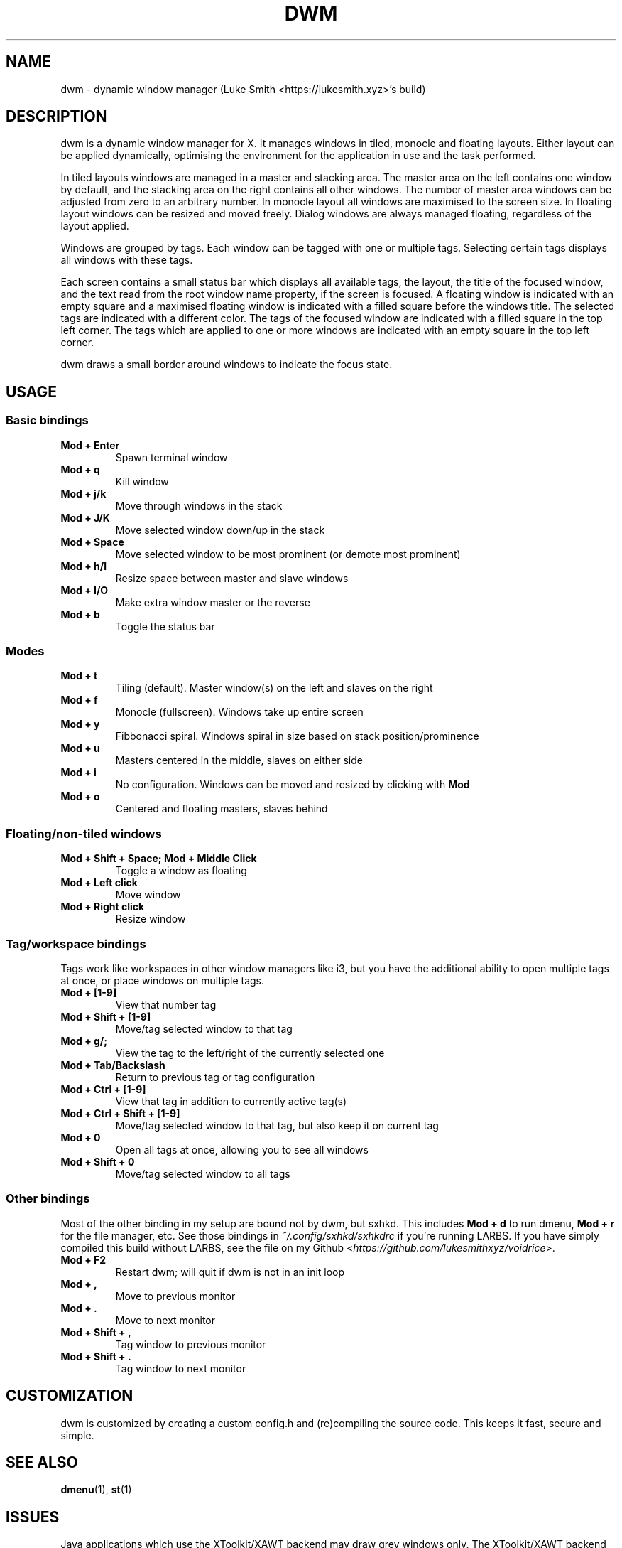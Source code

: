 .TH DWM 1 dwm\-VERSION
.SH NAME
dwm \- dynamic window manager (Luke Smith <https://lukesmith.xyz>'s build)
.SH DESCRIPTION
dwm is a dynamic window manager for X. It manages windows in tiled, monocle
and floating layouts. Either layout can be applied dynamically, optimising the
environment for the application in use and the task performed.
.P
In tiled layouts windows are managed in a master and stacking area. The master
area on the left contains one window by default, and the stacking area on the
right contains all other windows. The number of master area windows can be
adjusted from zero to an arbitrary number. In monocle layout all windows are
maximised to the screen size. In floating layout windows can be resized and
moved freely. Dialog windows are always managed floating, regardless of the
layout applied.
.P
Windows are grouped by tags. Each window can be tagged with one or multiple
tags. Selecting certain tags displays all windows with these tags.
.P
Each screen contains a small status bar which displays all available tags, the
layout, the title of the focused window, and the text read from the root window
name property, if the screen is focused. A floating window is indicated with an
empty square and a maximised floating window is indicated with a filled square
before the windows title.  The selected tags are indicated with a different
color. The tags of the focused window are indicated with a filled square in the
top left corner.  The tags which are applied to one or more windows are
indicated with an empty square in the top left corner.
.P
dwm draws a small border around windows to indicate the focus state.
.SH USAGE
.SS Basic bindings
.TP
.B Mod + Enter
Spawn terminal window
.TP
.B Mod + q
Kill window
.TP
.B Mod + j/k
Move through windows in the stack
.TP
.B Mod + J/K
Move selected window down/up in the stack
.TP
.B Mod + Space
Move selected window to be most prominent (or demote most prominent)
.TP
.B Mod + h/l
Resize space between master and slave windows
.TP
.B Mod + I/O
Make extra window master or the reverse
.TP
.B Mod + b
Toggle the status bar
.SS Modes
.TP
.B Mod + t
Tiling (default). Master window(s) on the left and slaves on the right
.TP
.B Mod + f
Monocle (fullscreen). Windows take up entire screen
.TP
.B Mod + y
Fibbonacci spiral. Windows spiral in size based on stack position/prominence
.TP
.B Mod + u
Masters centered in the middle, slaves on either side
.TP
.B Mod + i
No configuration. Windows can be moved and resized by clicking with \fBMod\fP
.TP
.B Mod + o
Centered and floating masters, slaves behind
.SS Floating/non-tiled windows
.TP
.B Mod + Shift + Space; Mod + Middle Click
Toggle a window as floating
.TP
.B Mod + Left click
Move window
.TP
.B Mod + Right click
Resize window
.SS Tag/workspace bindings
Tags work like workspaces in other window managers like i3, but you have the additional ability to open multiple tags at once, or place windows on multiple tags.
.TP
.B Mod + [1-9]
View that number tag
.TP
.B Mod + Shift + [1-9]
Move/tag selected window to that tag
.TP
.B Mod + g/;
View the tag to the left/right of the currently selected one
.TP
.B Mod + Tab/Backslash
Return to previous tag or tag configuration
.TP
.B Mod + Ctrl + [1-9]
View that tag in addition to currently active tag(s)
.TP
.B Mod + Ctrl + Shift + [1-9]
Move/tag selected window to that tag, but also keep it on current tag
.TP
.B Mod + 0
Open all tags at once, allowing you to see all windows
.TP
.B Mod + Shift + 0
Move/tag selected window to all tags
.SS Other bindings
Most of the other binding in my setup are bound not by dwm, but sxhkd.
This includes \fBMod + d\fP to run dmenu, \fBMod + r\fP for the file manager, etc.
See those bindings in \fI~/.config/sxhkd/sxhkdrc\fP if you're running LARBS.
If you have simply compiled this build without LARBS, see the file on my Github <\fIhttps://github.com/lukesmithxyz/voidrice\fP>.
.TP
.B Mod + F2
Restart dwm; will quit if dwm is not in an init loop
.TP
.B Mod + ,
Move to previous monitor
.TP
.B Mod + .
Move to next monitor
.TP
.B Mod + Shift + ,
Tag window to previous monitor
.TP
.B Mod + Shift + .
Tag window to next monitor
.SH CUSTOMIZATION
dwm is customized by creating a custom config.h and (re)compiling the source
code. This keeps it fast, secure and simple.
.SH SEE ALSO
.BR dmenu (1),
.BR st (1)
.SH ISSUES
Java applications which use the XToolkit/XAWT backend may draw grey windows
only. The XToolkit/XAWT backend breaks ICCCM-compliance in recent JDK 1.5 and early
JDK 1.6 versions, because it assumes a reparenting window manager. Possible workarounds
are using JDK 1.4 (which doesn't contain the XToolkit/XAWT backend) or setting the
environment variable
.BR AWT_TOOLKIT=MToolkit
(to use the older Motif backend instead) or running
.B xprop -root -f _NET_WM_NAME 32a -set _NET_WM_NAME LG3D
or
.B wmname LG3D
(to pretend that a non-reparenting window manager is running that the
XToolkit/XAWT backend can recognize) or when using OpenJDK setting the environment variable
.BR _JAVA_AWT_WM_NONREPARENTING=1 .
.SH BUGS
Send all bug reports with a patch to hackers@suckless.org.
